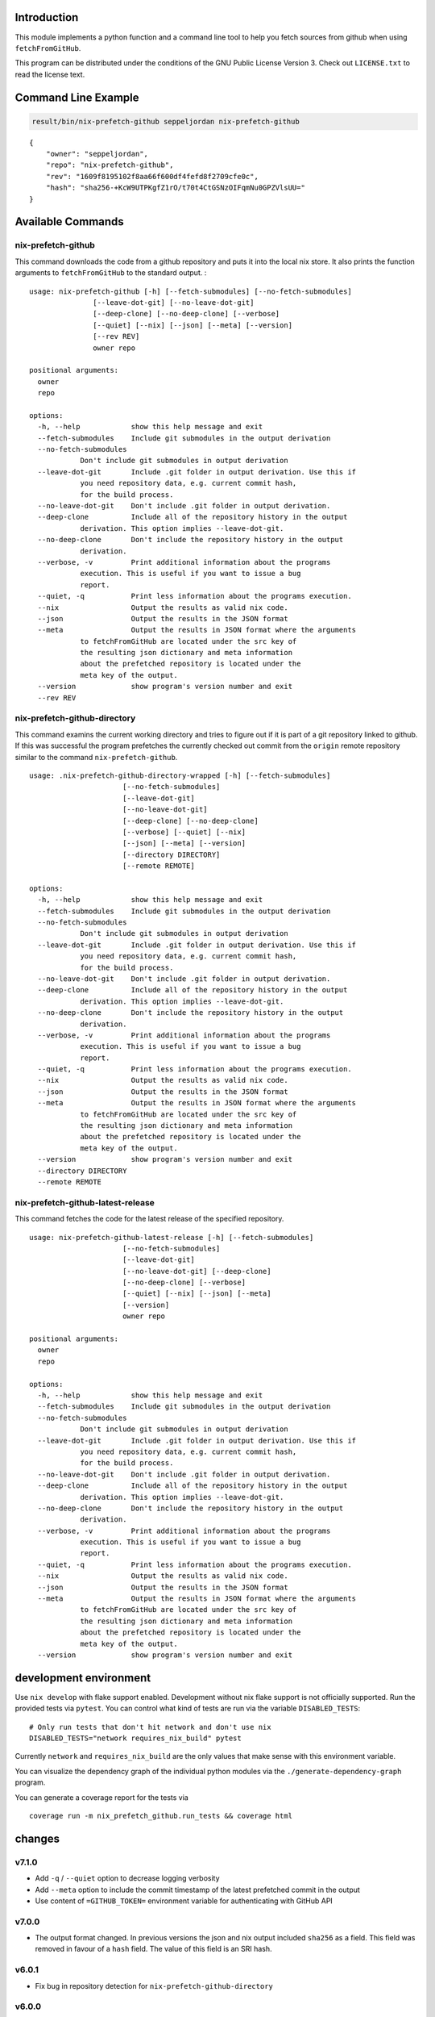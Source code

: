 Introduction
============

This module implements a python function and a command line tool to help
you fetch sources from github when using ``fetchFromGitHub``.

This program can be distributed under the conditions of the GNU Public
License Version 3. Check out ``LICENSE.txt`` to read the license text.

Command Line Example
====================

.. code:: bash

   result/bin/nix-prefetch-github seppeljordan nix-prefetch-github

::

   {
       "owner": "seppeljordan",
       "repo": "nix-prefetch-github",
       "rev": "1609f8195102f8aa66f600df4fefd8f2709cfe0c",
       "hash": "sha256-+KcW9UTPKgfZ1rO/t70t4CtGSNzOIFqmNu0GPZVlsUU="
   }

Available Commands
==================

.. _nix-prefetch-github-1:

nix-prefetch-github
-------------------

This command downloads the code from a github repository and puts it
into the local nix store. It also prints the function arguments to
``fetchFromGitHub`` to the standard output. :

::

   usage: nix-prefetch-github [-h] [--fetch-submodules] [--no-fetch-submodules]
                  [--leave-dot-git] [--no-leave-dot-git]
                  [--deep-clone] [--no-deep-clone] [--verbose]
                  [--quiet] [--nix] [--json] [--meta] [--version]
                  [--rev REV]
                  owner repo

   positional arguments:
     owner
     repo

   options:
     -h, --help            show this help message and exit
     --fetch-submodules    Include git submodules in the output derivation
     --no-fetch-submodules
               Don't include git submodules in output derivation
     --leave-dot-git       Include .git folder in output derivation. Use this if
               you need repository data, e.g. current commit hash,
               for the build process.
     --no-leave-dot-git    Don't include .git folder in output derivation.
     --deep-clone          Include all of the repository history in the output
               derivation. This option implies --leave-dot-git.
     --no-deep-clone       Don't include the repository history in the output
               derivation.
     --verbose, -v         Print additional information about the programs
               execution. This is useful if you want to issue a bug
               report.
     --quiet, -q           Print less information about the programs execution.
     --nix                 Output the results as valid nix code.
     --json                Output the results in the JSON format
     --meta                Output the results in JSON format where the arguments
               to fetchFromGitHub are located under the src key of
               the resulting json dictionary and meta information
               about the prefetched repository is located under the
               meta key of the output.
     --version             show program's version number and exit
     --rev REV

nix-prefetch-github-directory
-----------------------------

This command examins the current working directory and tries to figure
out if it is part of a git repository linked to github. If this was
successful the program prefetches the currently checked out commit from
the ``origin`` remote repository similar to the command
``nix-prefetch-github``.

::

   usage: .nix-prefetch-github-directory-wrapped [-h] [--fetch-submodules]
                         [--no-fetch-submodules]
                         [--leave-dot-git]
                         [--no-leave-dot-git]
                         [--deep-clone] [--no-deep-clone]
                         [--verbose] [--quiet] [--nix]
                         [--json] [--meta] [--version]
                         [--directory DIRECTORY]
                         [--remote REMOTE]

   options:
     -h, --help            show this help message and exit
     --fetch-submodules    Include git submodules in the output derivation
     --no-fetch-submodules
               Don't include git submodules in output derivation
     --leave-dot-git       Include .git folder in output derivation. Use this if
               you need repository data, e.g. current commit hash,
               for the build process.
     --no-leave-dot-git    Don't include .git folder in output derivation.
     --deep-clone          Include all of the repository history in the output
               derivation. This option implies --leave-dot-git.
     --no-deep-clone       Don't include the repository history in the output
               derivation.
     --verbose, -v         Print additional information about the programs
               execution. This is useful if you want to issue a bug
               report.
     --quiet, -q           Print less information about the programs execution.
     --nix                 Output the results as valid nix code.
     --json                Output the results in the JSON format
     --meta                Output the results in JSON format where the arguments
               to fetchFromGitHub are located under the src key of
               the resulting json dictionary and meta information
               about the prefetched repository is located under the
               meta key of the output.
     --version             show program's version number and exit
     --directory DIRECTORY
     --remote REMOTE

nix-prefetch-github-latest-release
----------------------------------

This command fetches the code for the latest release of the specified
repository.

::

   usage: nix-prefetch-github-latest-release [-h] [--fetch-submodules]
                         [--no-fetch-submodules]
                         [--leave-dot-git]
                         [--no-leave-dot-git] [--deep-clone]
                         [--no-deep-clone] [--verbose]
                         [--quiet] [--nix] [--json] [--meta]
                         [--version]
                         owner repo

   positional arguments:
     owner
     repo

   options:
     -h, --help            show this help message and exit
     --fetch-submodules    Include git submodules in the output derivation
     --no-fetch-submodules
               Don't include git submodules in output derivation
     --leave-dot-git       Include .git folder in output derivation. Use this if
               you need repository data, e.g. current commit hash,
               for the build process.
     --no-leave-dot-git    Don't include .git folder in output derivation.
     --deep-clone          Include all of the repository history in the output
               derivation. This option implies --leave-dot-git.
     --no-deep-clone       Don't include the repository history in the output
               derivation.
     --verbose, -v         Print additional information about the programs
               execution. This is useful if you want to issue a bug
               report.
     --quiet, -q           Print less information about the programs execution.
     --nix                 Output the results as valid nix code.
     --json                Output the results in the JSON format
     --meta                Output the results in JSON format where the arguments
               to fetchFromGitHub are located under the src key of
               the resulting json dictionary and meta information
               about the prefetched repository is located under the
               meta key of the output.
     --version             show program's version number and exit

development environment
=======================

Use ``nix develop`` with flake support enabled. Development without nix
flake support is not officially supported. Run the provided tests via
``pytest``. You can control what kind of tests are run via the variable
``DISABLED_TESTS``:

::

   # Only run tests that don't hit network and don't use nix
   DISABLED_TESTS="network requires_nix_build" pytest

Currently ``network`` and ``requires_nix_build`` are the only values
that make sense with this environment variable.

You can visualize the dependency graph of the individual python modules
via the ``./generate-dependency-graph`` program.

You can generate a coverage report for the tests via

::

   coverage run -m nix_prefetch_github.run_tests && coverage html

changes
=======

v7.1.0
------

-  Add ``-q`` / ``--quiet`` option to decrease logging verbosity
-  Add ``--meta`` option to include the commit timestamp of the latest
   prefetched commit in the output
-  Use content of ``=GITHUB_TOKEN=`` environment variable for
   authenticating with GitHub API

v7.0.0
------

-  The output format changed. In previous versions the json and nix
   output included ``sha256`` as a field. This field was removed in
   favour of a ``hash`` field. The value of this field is an SRI hash.

v6.0.1
------

-  Fix bug in repository detection for ``nix-prefetch-github-directory``

v6.0.0
------

-  Drop support for python3.8
-  Drop default arguments to fetchFromGitHub from json output (e.g.
   ``leaveDotGit = false;``, ``fetchSubmodule = false;``,
   ``deepClone = false;``)

v5.2.2
------

-  Add more info to error messages

v5.2.1
------

-  Fixed a bug that broke the program for users without the experimental
   \`nix-command\` feature

v5.2.0
------

-  Emit warning if unsafe options –deep-clone and –leave-dot-git are
   used.
-  Improve –help output slightly
-  Declutter verbose logging output

v5.1.2
------

-  Use old prefetch implementation because of bug in
   ``nix-prefetch-git``. See `this github
   issue <https://github.com/NixOS/nixpkgs/issues/168147>`__

v5.1.1
------

-  Fix bug that broke ``nix-prefetch-github --version``

v5.1.0
------

-  Use ``nix-prefetch-git`` and ``nix-prefetch-url`` for calculating
   sha256 sums when possible. The application will fall back to the old
   method when ``nix-prefetch-*`` are not available.

v5.0.1
------

-  Fix breaking bug in hash generation

v5.0.0
------

-  Remove all dependencies to other python packages other than "core"
   ones
-  Allow users to control debugging output via the ``--verbosity`` cli
   option
-  All commands now understand ``--fetch-submodules`` and
   ``--no-fetch-submodules`` options
-  Commands now understand ``--leave-dot-git`` and
   ``--no-leave-dot-git`` options
-  Commands now understand ``--deep-clone`` and ``--no-deep-clone``

v4.0.4
------

-  Print standard error output of subprocesses for better debugging

v4.0.3
------

-  Generated hashes now don't have a "sha256-" prefix
-  jinja2 is no longer a dependency of nix-prefetch-github

v4.0.2
------

-  packaging release, no bugfixes or features

v4.0.1
------

-  Fix issue #38

v4.0
----

-  Make fetching submodules the default in calls to python routines. The
   CLI should be uneffected by this change.
-  Remove default values for ``fetch_submodules`` in all internal
   classes.
-  Implement ``nix-prefetch-github-latest-release`` command

v3.0
----

-  major changes to the internal module structure
-  introduction of the ``nix-prefetch-github-directory`` command
-  code repository now functions as a nix flake

v2.4
----

-  added ``--fetch-submodules`` flag
-  Fixed incompability with nix 2.4

v2.3.2
------

-  fix issues #21, #22
-  nix-prefetch-github now accepts full ref names, e.g.
   ``refs/heads/master`` which was broken since 2.3 (#23)

v2.3.1
------

-  Fix bug in generated nix expression
-  Fix bug that prevented targeting tags with prefetch command
-  Improve error message format in case revision is not found

v2.3
----

-  Remove dependency to ``requests``
-  Default to ``master`` branch instead of first branch in list

v2.2
----

-  Add ``--version`` flag
-  Fix bug in output formatting

v2.1
----

-  Fix bug (#4) that made ``nix-prefetch-github`` incompatible with
   ``nix 2.2``.

v2.0
----

-  The result of nix\ :sub:`pretchgithub` and its corresponding command
   line tool now contains always the actual commit hash as detected by
   the tool instead of the branch or tag name.
-  Add a new flag ``--nix`` that makes the command line tool output a
   valid nix expression
-  Removed the ``--hash-only`` and ``--no-hash-only`` flags and changed
   add ``--prefetch`` and ``--no-prefetch`` flags to replace them.
